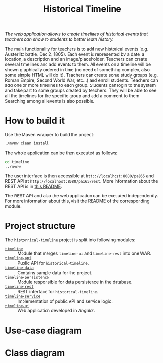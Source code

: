 #+TITLE: Historical Timeline
/The web application allows to create timelines of historical events that
teachers can show to students to better learn history./

The main functionality for teachers is to add new historical events
(e.g. Austerlitz battle, Dec 2, 1805). Each event is represented by a date, a
location, a description and an image/placeholder. Teachers can create several
timelines and add events to them. All events on a timeline will be shown
graphically ordered in time (no need of something complex, also some simple HTML
will do it). Teachers can create some study groups (e.g. Roman Empire, Second
World War, etc...) and enroll students. Teachers can add one or more timelines
to each group. Students can login to the system and take part to some groups
created by teachers. They will be able to see all the timelines for the specific
group and add a comment to them. Searching among all events is also possible.
* How to build it
  Use the Maven wrapper to build the project:
  #+BEGIN_SRC sh
    ./mvnw clean install
  #+END_SRC

  The whole application can be then executed as follows:
  #+BEGIN_SRC sh
    cd timeline
    ../mvnw
  #+END_SRC

  The user interface is then accessible at =http://localhost:8080/pa165= and REST API at
  =http://localhost:8080/pa165/rest=. More information about the REST API is in [[./timeline-rest/README.org][this README]].

  The REST API and also the web application can be executed independently. For more information
  about this, visit the README of the corresponding module.
* Project structure
  The =historrical-timeline= project is split into following modules:
  - [[./timeline][=timeline=]] :: Module that merges =timeline-ui= and =timeline-rest= into one WAR.
  - [[./timeline-api][=timeline-api=]] :: Public API for =historical-timeline=.
  - [[./timeline-data][=timeline-data=]] :: Contains sample data for the project.
  - [[./timeline-persistence][=timeline-persistence=]] :: Module responsible for data persistence in the database.
  - [[./timeline-rest][=timeline-rest=]] :: REST interface for =historical-timeline=.
  - [[./timeline-service][=timeline-service=]] :: Implementation of public API and service logic.
  - [[./timeline-ui][=timeline-ui=]] :: Web application developed in /Angular/.
* Use-case diagram
  #+BEGIN_SRC plantuml :file images/use-case_diagram.svg :exports results
    left to right direction

    actor User
    actor Student
    actor Teacher

    User <|-- Student
    User <|-- Teacher

    User --> (login)
    User --> (logout)
    User --> (register)
    User --> (view timeline)
    User --> (view study group)

    Student --> (add comment to timeline)
    Student --> (search among all events)

    Teacher --> (create event)
    Teacher --> (create timeline)
    Teacher --> (create study group)
    Teacher --> (add event to timeline)
    Teacher --> (add timeline to study group)
    Teacher --> (enroll student to study group)
  #+END_SRC

  #+RESULTS:
  [[file:images/use-case_diagram.svg]]
* Class diagram
  #+BEGIN_SRC plantuml :file images/class_diagram.svg :exports results
    class HistoricalEvent {
      name: String
      description: String
      date: LocalDate
      location: String
      image: byte[]
    }

    class HistoricalTimeline {
      name: String
    }

    HistoricalTimeline "1" *-- "*" HistoricalEvent

    class StudyGroup {
      name: String
    }

    StudyGroup "1" *-- "*" HistoricalTimeline

    class User {
      isTeacher: Boolean
      firstName: String
      lastName: String
      username: String
      hashedPassword: String
    }

    User "*" o--o "*" StudyGroup

    class TimelineComment {
      text: String
    }

    HistoricalTimeline "1" *-- "*" TimelineComment
    TimelineComment "*" o-- "1" User
  #+END_SRC

  #+RESULTS:
  [[file:images/class_diagram.svg]]
